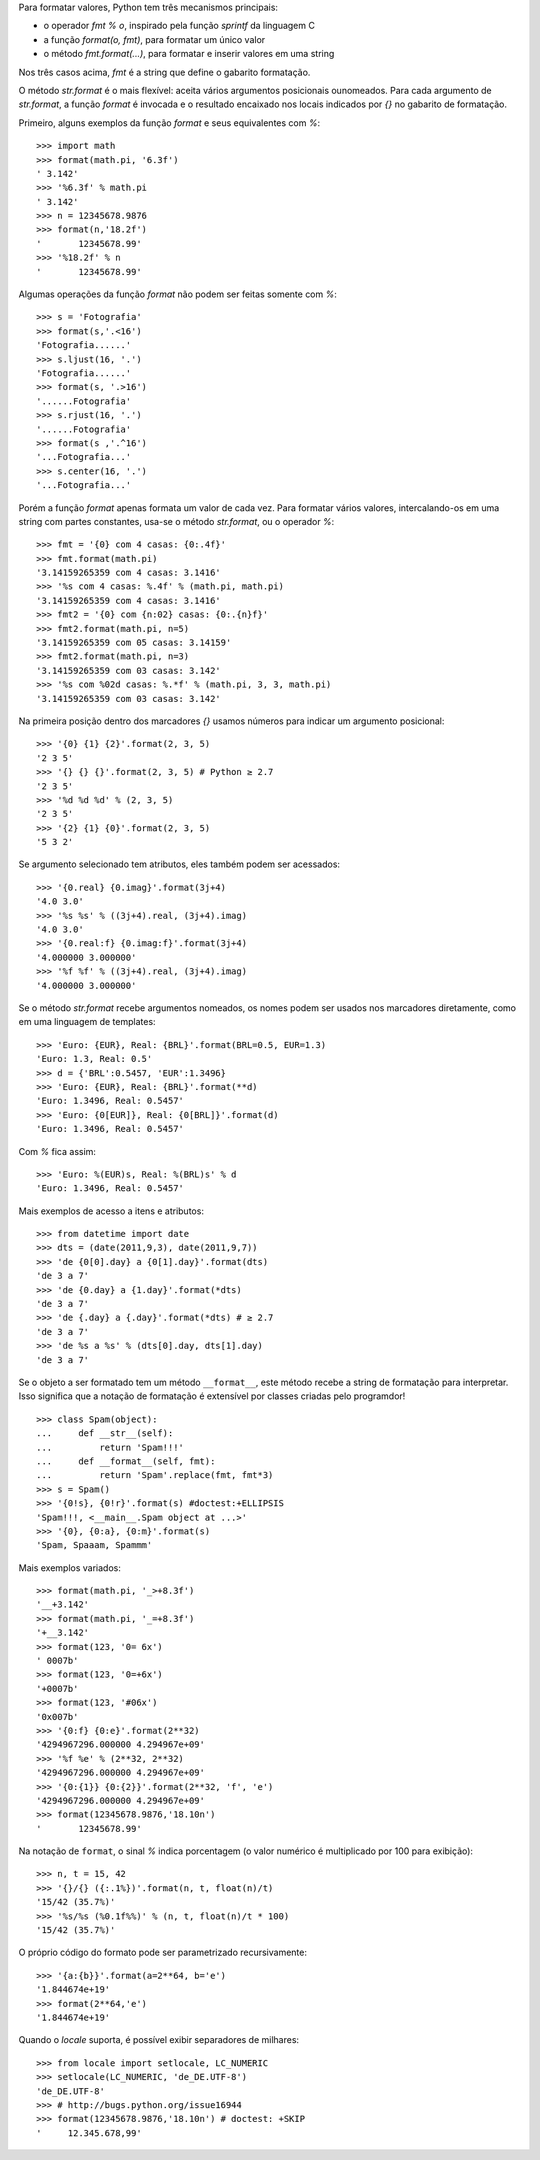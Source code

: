 Para formatar valores, Python tem três mecanismos principais:

- o operador `fmt % o`, inspirado pela função `sprintf` da linguagem C
- a função `format(o, fmt)`, para formatar um único valor
- o método `fmt.format(...)`, para formatar e inserir valores em uma string

Nos três casos acima, `fmt` é a string que define o gabarito formatação.

O método `str.format` é o mais flexível: aceita vários argumentos posicionais
ounomeados. Para cada argumento de `str.format`, a função `format` é invocada
e o resultado encaixado nos locais indicados por `{}` no gabarito de
formatação.

Primeiro, alguns exemplos da função `format` e seus equivalentes com `%`::

    >>> import math
    >>> format(math.pi, '6.3f')
    ' 3.142'
    >>> '%6.3f' % math.pi
    ' 3.142'
    >>> n = 12345678.9876
    >>> format(n,'18.2f')
    '       12345678.99'
    >>> '%18.2f' % n
    '       12345678.99'

Algumas operações da função `format` não podem ser feitas somente com `%`::

    >>> s = 'Fotografia'
    >>> format(s,'.<16')
    'Fotografia......'
    >>> s.ljust(16, '.')
    'Fotografia......'
    >>> format(s, '.>16')
    '......Fotografia'
    >>> s.rjust(16, '.')
    '......Fotografia'
    >>> format(s ,'.^16')
    '...Fotografia...'
    >>> s.center(16, '.')
    '...Fotografia...'

Porém a função `format` apenas formata um valor de cada vez. Para formatar
vários valores, intercalando-os em uma string com partes constantes, usa-se
o método `str.format`, ou o operador `%`::

    >>> fmt = '{0} com 4 casas: {0:.4f}'
    >>> fmt.format(math.pi)
    '3.14159265359 com 4 casas: 3.1416'
    >>> '%s com 4 casas: %.4f' % (math.pi, math.pi)
    '3.14159265359 com 4 casas: 3.1416'
    >>> fmt2 = '{0} com {n:02} casas: {0:.{n}f}'
    >>> fmt2.format(math.pi, n=5)
    '3.14159265359 com 05 casas: 3.14159'
    >>> fmt2.format(math.pi, n=3)
    '3.14159265359 com 03 casas: 3.142'
    >>> '%s com %02d casas: %.*f' % (math.pi, 3, 3, math.pi)
    '3.14159265359 com 03 casas: 3.142'

Na primeira posição dentro dos marcadores `{}` usamos números para
indicar um argumento posicional::

    >>> '{0} {1} {2}'.format(2, 3, 5)
    '2 3 5'
    >>> '{} {} {}'.format(2, 3, 5) # Python ≥ 2.7
    '2 3 5'
    >>> '%d %d %d' % (2, 3, 5)
    '2 3 5'
    >>> '{2} {1} {0}'.format(2, 3, 5)
    '5 3 2'
    
Se argumento selecionado tem atributos, eles também podem ser acessados::    
    
    >>> '{0.real} {0.imag}'.format(3j+4)
    '4.0 3.0'
    >>> '%s %s' % ((3j+4).real, (3j+4).imag)
    '4.0 3.0'
    >>> '{0.real:f} {0.imag:f}'.format(3j+4)
    '4.000000 3.000000'
    >>> '%f %f' % ((3j+4).real, (3j+4).imag)
    '4.000000 3.000000'
    
Se o método `str.format` recebe argumentos nomeados, os nomes podem ser
usados nos marcadores diretamente, como em uma linguagem de templates::
    
    >>> 'Euro: {EUR}, Real: {BRL}'.format(BRL=0.5, EUR=1.3)
    'Euro: 1.3, Real: 0.5'
    >>> d = {'BRL':0.5457, 'EUR':1.3496}
    >>> 'Euro: {EUR}, Real: {BRL}'.format(**d)
    'Euro: 1.3496, Real: 0.5457'
    >>> 'Euro: {0[EUR]}, Real: {0[BRL]}'.format(d)
    'Euro: 1.3496, Real: 0.5457'

Com `%` fica assim::

    >>> 'Euro: %(EUR)s, Real: %(BRL)s' % d
    'Euro: 1.3496, Real: 0.5457'
    
Mais exemplos de acesso a itens e atributos::    
    
    >>> from datetime import date
    >>> dts = (date(2011,9,3), date(2011,9,7))
    >>> 'de {0[0].day} a {0[1].day}'.format(dts)
    'de 3 a 7'
    >>> 'de {0.day} a {1.day}'.format(*dts)
    'de 3 a 7'
    >>> 'de {.day} a {.day}'.format(*dts) # ≥ 2.7
    'de 3 a 7'
    >>> 'de %s a %s' % (dts[0].day, dts[1].day)
    'de 3 a 7'
    
Se o objeto a ser formatado tem um método ``__format__``, este método
recebe a string de formatação para interpretar. Isso significa que
a notação de formatação é extensível por classes criadas pelo programdor!
    
::
    
    >>> class Spam(object):
    ...     def __str__(self):
    ...         return 'Spam!!!'
    ...     def __format__(self, fmt):
    ...         return 'Spam'.replace(fmt, fmt*3)
    >>> s = Spam()
    >>> '{0!s}, {0!r}'.format(s) #doctest:+ELLIPSIS
    'Spam!!!, <__main__.Spam object at ...>'
    >>> '{0}, {0:a}, {0:m}'.format(s)
    'Spam, Spaaam, Spammm'

Mais exemplos variados::

    >>> format(math.pi, '_>+8.3f')
    '__+3.142'
    >>> format(math.pi, '_=+8.3f')
    '+__3.142'
    >>> format(123, '0= 6x')
    ' 0007b'
    >>> format(123, '0=+6x')
    '+0007b'
    >>> format(123, '#06x')
    '0x007b'
    >>> '{0:f} {0:e}'.format(2**32)
    '4294967296.000000 4.294967e+09'
    >>> '%f %e' % (2**32, 2**32)
    '4294967296.000000 4.294967e+09'
    >>> '{0:{1}} {0:{2}}'.format(2**32, 'f', 'e')
    '4294967296.000000 4.294967e+09'
    >>> format(12345678.9876,'18.10n')
    '       12345678.99'

Na notação de ``format``, o sinal `%` indica porcentagem (o valor numérico
é multiplicado por 100 para exibição)::

    >>> n, t = 15, 42
    >>> '{}/{} ({:.1%})'.format(n, t, float(n)/t)
    '15/42 (35.7%)'
    >>> '%s/%s (%0.1f%%)' % (n, t, float(n)/t * 100)
    '15/42 (35.7%)'
    
O próprio código do formato pode ser parametrizado recursivamente::
    
    >>> '{a:{b}}'.format(a=2**64, b='e')
    '1.844674e+19'
    >>> format(2**64,'e')
    '1.844674e+19'

Quando o `locale` suporta, é possível exibir separadores de milhares::

    >>> from locale import setlocale, LC_NUMERIC
    >>> setlocale(LC_NUMERIC, 'de_DE.UTF-8')
    'de_DE.UTF-8'
    >>> # http://bugs.python.org/issue16944
    >>> format(12345678.9876,'18.10n') # doctest: +SKIP
    '     12.345.678,99'
